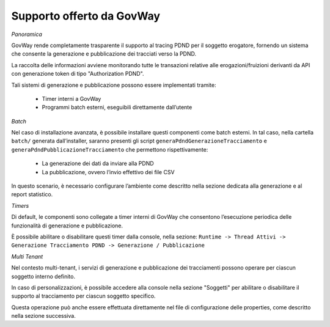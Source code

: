 .. _modipa_tracingPdnd_govway:

Supporto offerto da GovWay
--------------------------

*Panoramica*

GovWay rende completamente trasparente il supporto al tracing PDND per il soggetto erogatore, fornendo un sistema che consente la generazione e pubblicazione dei tracciati verso la PDND.

La raccolta delle informazioni avviene monitorando tutte le transazioni relative alle erogazioni/fruizioni derivanti da API con generazione token di tipo "Authorization PDND".

Tali sistemi di generazione e pubblicazione possono essere implementati tramite:

 - Timer interni a GovWay
 - Programmi batch esterni, eseguibili direttamente dall’utente

*Batch*

Nel caso di installazione avanzata, è possibile installare questi componenti come batch esterni. In tal caso, nella cartella ``batch/`` generata dall’installer, saranno presenti gli script ``generaPdndGenerazioneTracciamento`` e ``generaPdndPubblicazioneTracciamento`` che permettono rispettivamente:

 - La generazione dei dati da inviare alla PDND
 - La pubblicazione, ovvero l’invio effettivo dei file CSV

In questo scenario, è necessario configurare l’ambiente come descritto nella sezione dedicata alla generazione e al report statistico.

*Timers*

Di default, le componenti sono collegate a timer interni di GovWay che consentono l’esecuzione periodica delle funzionalità di generazione e pubblicazione.

È possibile abilitare o disabilitare questi timer dalla console, nella sezione:
``Runtime -> Thread Attivi -> Generazione Tracciamento PDND -> Generazione / Pubblicazione``

*Multi Tenant*

Nel contesto multi-tenant, i servizi di generazione e pubblicazione dei tracciamenti possono operare per ciascun soggetto interno definito.

In caso di personalizzazioni, è possibile accedere alla console nella sezione "Soggetti" per abilitare o disabilitare il supporto al tracciamento per ciascun soggetto specifico. 

Questa operazione può anche essere effettuata direttamente nel file di configurazione delle properties, come descritto nella sezione successiva.
